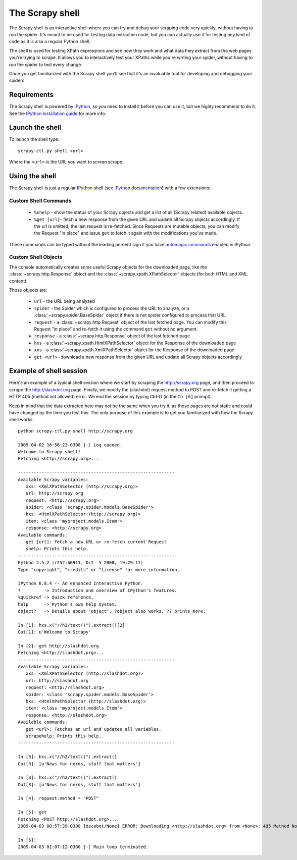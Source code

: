.. _topics-shell:

================
The Scrapy shell
================

The Scrapy shell is an interactive shell where you can try and debug your
scraping code very quickly, without having to run the spider. It's meant to be
used for testing data extraction code, but you can actually use it for testing
any kind of code as it is also a regular Python shell.

The shell is used for testing XPath expressions and see how they work and what
data they extract from the web pages you're trying to scrape. It allows you to
interactively test your XPaths while you're writing your spider, without having
to run the spider to test every change.

Once you get familiarized with the Scrapy shell you'll see that it's an
invaluable tool for developing and debugging your spiders.

Requirements
============

The Scrapy shell is powered by `IPython`_, so you need to install it before you
can use it, but we highly recommend to do it. See the `IPython installation
guide`_ for more info.

.. _IPython: http://ipython.scipy.org/
.. _IPython installation guide: http://ipython.scipy.org/doc/rel-0.9.1/html/install/index.html

Launch the shell
================

To launch the shell type::

    scrapy-ctl.py shell <url>

Where the ``<url>`` is the URL you want to screen scrape.

Using the shell
===============

The Scrapy shell is just a regular `IPython`_ shell (see `IPython
documentation`_) with a few extensions:

.. _IPython documentation: http://ipython.scipy.org/moin/Documentation

Custom Shell Commands 
---------------------

 * ``%shelp`` - show the status of your Scrapy objects and get a list of
   all (Scrapy related) available objects. 

 * ``%get [url]``- fetch a new response from the given URL and update all
   Scrapy objects accordingly. If the url is omitted, the last request is
   re-fetched. Since Requests are mutable objects, you can modify the Request
   "in place" and issue ``get`` to fetch it again with the modifications you've
   made.

These commands can be typed without the leading percent sign if you have
`automagic commands`_ enabled in IPython.

.. _automagic commands: http://ipython.scipy.org/doc/manual/html/interactive/reference.html#magic-command-system

Custom Shell Objects
--------------------

The console automatically creates some useful Scrapy objects for the downloaded
page, like the :class:`~scrapy.http.Response` object and the
:class:`~scrapy.xpath.XPathSelector` objects (for both HTML and XML content).

Those objects are:

 * ``url`` - the URL being analyzed

 * ``spider`` - the Spider which is configured to process the URL to analyze,
   or a :class:`~scrapy.spider.BaseSpider` object if there is not spider
   configured to process that URL

 * ``request`` - a :class:`~scrapy.http.Request` object of the last fetched
   page. You can modify this Request "in place" and re-fetch it using the
   command ``get`` without no argument.

 * ``response`` - a :class:`~scrapy.http.Response` object of the last fetched
   page

 * ``hxs`` - a :class:`~scrapy.xpath.HtmlXPathSelector` object for the Response
   of the downloaded page

 * ``xxs`` - a :class:`~scrapy.xpath.XmlXPathSelector` object for the Response
   of the downloaded page

 * ``get <url>``- download a new response from the given URL and update all
   Scrapy objects accordingly


Example of shell session
========================

Here's an example of a typical shell session where we start by scraping the
http://scrapy.org page, and then proceed to scrape the http://slashdot.org
page. Finally, we modify the (slashdot) request method to POST and re-fetch it
getting a HTTP 405 (method not allowed) error. We end the session by typing
Ctrl-D (in the ``In [6]`` prompt).

Keep in mind that the data extracted here may not be the same when you try it,
as those pages are not static and could have changed by the time you test this.
The only purpose of this example is to get you familiarized with how the Scrapy
shell works.

::

    python scrapy-ctl.py shell http://scrapy.org

    2009-04-02 16:56:22-0300 [-] Log opened.
    Welcome to Scrapy shell!
    Fetching <http://scrapy.org>...

    ------------------------------------------------------------
    Available Scrapy variables:
       xxs: <XmlXPathSelector (http://scrapy.org)>
       url: http://scrapy.org
       request: <http://scrapy.org>
       spider: <class 'scrapy.spider.models.BaseSpider'>
       hxs: <HtmlXPathSelector (http://scrapy.org)>
       item: <class 'myproject.models.Item'>
       response: <http://scrapy.org>
    Available commands:
       get [url]: Fetch a new URL or re-fetch current Request
       shelp: Prints this help.
    ------------------------------------------------------------
    Python 2.5.2 (r252:60911, Oct  5 2008, 19:29:17) 
    Type "copyright", "credits" or "license" for more information.

    IPython 0.8.4 -- An enhanced Interactive Python.
    ?         -> Introduction and overview of IPython's features.
    %quickref -> Quick reference.
    help      -> Python's own help system.
    object?   -> Details about 'object'. ?object also works, ?? prints more.

    In [1]: hxs.x("//h2/text()").extract()[2]
    Out[1]: u'Welcome to Scrapy'

    In [2]: get http://slashdot.org
    Fetching <http://slashdot.org>...
    ------------------------------------------------------------
    Available Scrapy variables:
       xxs: <XmlXPathSelector (http://slashdot.org)>
       url: http://slashdot.org
       request: <http://slashdot.org>
       spider: <class 'scrapy.spider.models.BaseSpider'>
       hxs: <HtmlXPathSelector (http://slashdot.org)>
       item: <class 'myproject.models.Item'>
       response: <http://slashdot.org>
    Available commands:
       get <url>: Fetches an url and updates all variables.
       scrapehelp: Prints this help.
    ------------------------------------------------------------

    In [3]: hxs.x("//h2/text()").extract()
    Out[3]: [u'News for nerds, stuff that matters']

    In [3]: hxs.x("//h2/text()").extract()
    Out[3]: [u'News for nerds, stuff that matters']

    In [4]: request.method = "POST"

    In [5]: get
    Fetching <POST http://slashdot.org>...
    2009-04-03 00:57:39-0300 [decobot/None] ERROR: Downloading <http://slashdot.org> from <None>: 405 Method Not Allowed

    In [6]: 
    2009-04-03 01:07:12-0300 [-] Main loop terminated.


